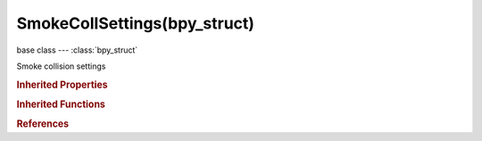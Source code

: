 SmokeCollSettings(bpy_struct)
=============================

.. module:: bpy.types

base class --- :class:`bpy_struct`

.. class:: SmokeCollSettings(bpy_struct)

   Smoke collision settings

   .. attribute:: collision_type

      Collision type

      * ``COLLSTATIC`` Static, Non moving obstacle.
      * ``COLLRIGID`` Rigid, Rigid obstacle.
      * ``COLLANIMATED`` Animated, Animated obstacle.

      :type: enum in ['COLLSTATIC', 'COLLRIGID', 'COLLANIMATED'], default 'COLLSTATIC'

.. rubric:: Inherited Properties

.. hlist::
   :columns: 2

   * :class:`bpy_struct.id_data`

.. rubric:: Inherited Functions

.. hlist::
   :columns: 2

   * :class:`bpy_struct.as_pointer`
   * :class:`bpy_struct.driver_add`
   * :class:`bpy_struct.driver_remove`
   * :class:`bpy_struct.get`
   * :class:`bpy_struct.is_property_hidden`
   * :class:`bpy_struct.is_property_readonly`
   * :class:`bpy_struct.is_property_set`
   * :class:`bpy_struct.items`
   * :class:`bpy_struct.keyframe_delete`
   * :class:`bpy_struct.keyframe_insert`
   * :class:`bpy_struct.keys`
   * :class:`bpy_struct.path_from_id`
   * :class:`bpy_struct.path_resolve`
   * :class:`bpy_struct.property_unset`
   * :class:`bpy_struct.type_recast`
   * :class:`bpy_struct.values`

.. rubric:: References

.. hlist::
   :columns: 2

   * :class:`SmokeModifier.coll_settings`

